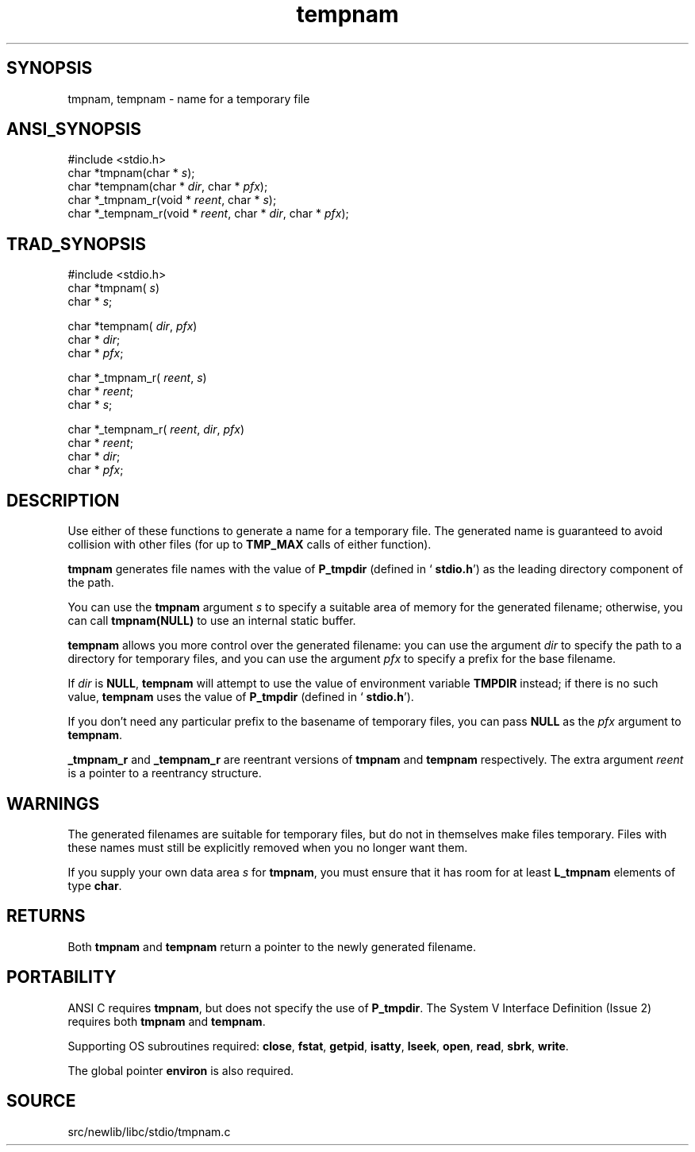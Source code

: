 .TH tempnam 3 "" "" ""
.SH SYNOPSIS
tmpnam, tempnam \- name for a temporary file
.SH ANSI_SYNOPSIS
#include <stdio.h>
.br
char *tmpnam(char *
.IR s );
.br
char *tempnam(char *
.IR dir ,
char *
.IR pfx );
.br
char *_tmpnam_r(void *
.IR reent ,
char *
.IR s );
.br
char *_tempnam_r(void *
.IR reent ,
char *
.IR dir ,
char *
.IR pfx );
.br
.SH TRAD_SYNOPSIS
#include <stdio.h>
.br
char *tmpnam(
.IR s )
.br
char *
.IR s ;
.br

char *tempnam(
.IR dir ,
.IR pfx )
.br
char *
.IR dir ;
.br
char *
.IR pfx ;
.br

char *_tmpnam_r(
.IR reent ,
.IR s )
.br
char *
.IR reent ;
.br
char *
.IR s ;
.br

char *_tempnam_r(
.IR reent ,
.IR dir ,
.IR pfx )
.br
char *
.IR reent ;
.br
char *
.IR dir ;
.br
char *
.IR pfx ;
.br
.SH DESCRIPTION
Use either of these functions to generate a name for a temporary file.
The generated name is guaranteed to avoid collision with other files
(for up to 
.BR TMP_MAX 
calls of either function).

.BR tmpnam 
generates file names with the value of 
.BR P_tmpdir 
(defined in `
.BR stdio.h ')
as the leading directory component of the path.

You can use the 
.BR tmpnam 
argument 
.IR s 
to specify a suitable area
of memory for the generated filename; otherwise, you can call
.BR tmpnam(NULL) 
to use an internal static buffer.

.BR tempnam 
allows you more control over the generated filename: you
can use the argument 
.IR dir 
to specify the path to a directory for
temporary files, and you can use the argument 
.IR pfx 
to specify a
prefix for the base filename.

If 
.IR dir 
is 
.BR NULL ,
.BR tempnam 
will attempt to use the value of
environment variable 
.BR TMPDIR 
instead; if there is no such value,
.BR tempnam 
uses the value of 
.BR P_tmpdir 
(defined in `
.BR stdio.h ').

If you don't need any particular prefix to the basename of temporary
files, you can pass 
.BR NULL 
as the 
.IR pfx 
argument to 
.BR tempnam .

.BR _tmpnam_r 
and 
.BR _tempnam_r 
are reentrant versions of 
.BR tmpnam 
and 
.BR tempnam 
respectively. The extra argument 
.IR reent 
is a
pointer to a reentrancy structure.
.SH WARNINGS
The generated filenames are suitable for temporary files, but do not
in themselves make files temporary. Files with these names must still
be explicitly removed when you no longer want them.

If you supply your own data area 
.IR s 
for 
.BR tmpnam ,
you must ensure
that it has room for at least 
.BR L_tmpnam 
elements of type 
.BR char .
.SH RETURNS
Both 
.BR tmpnam 
and 
.BR tempnam 
return a pointer to the newly
generated filename.
.SH PORTABILITY
ANSI C requires 
.BR tmpnam ,
but does not specify the use of
.BR P_tmpdir .
The System V Interface Definition (Issue 2) requires
both 
.BR tmpnam 
and 
.BR tempnam .

Supporting OS subroutines required: 
.BR close ,
.BR fstat ,
.BR getpid ,
.BR isatty ,
.BR lseek ,
.BR open ,
.BR read ,
.BR sbrk ,
.BR write .

The global pointer 
.BR environ 
is also required.
.SH SOURCE
src/newlib/libc/stdio/tmpnam.c
